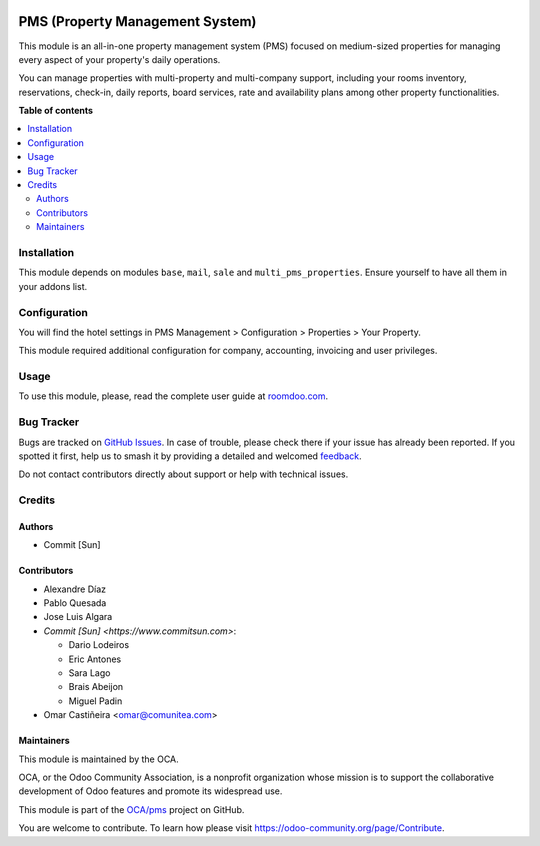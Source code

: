.. image:: https://odoo-community.org/readme-banner-image
   :target: https://odoo-community.org/get-involved?utm_source=readme
   :alt: Odoo Community Association

================================
PMS (Property Management System)
================================

.. 
   !!!!!!!!!!!!!!!!!!!!!!!!!!!!!!!!!!!!!!!!!!!!!!!!!!!!
   !! This file is generated by oca-gen-addon-readme !!
   !! changes will be overwritten.                   !!
   !!!!!!!!!!!!!!!!!!!!!!!!!!!!!!!!!!!!!!!!!!!!!!!!!!!!
   !! source digest: sha256:7439bfa429afb595e7f8009ce9141e47066196495000d194d5a06c3d330e7d73
   !!!!!!!!!!!!!!!!!!!!!!!!!!!!!!!!!!!!!!!!!!!!!!!!!!!!

.. |badge1| image:: https://img.shields.io/badge/maturity-Beta-yellow.png
    :target: https://odoo-community.org/page/development-status
    :alt: Beta
.. |badge2| image:: https://img.shields.io/badge/license-AGPL--3-blue.png
    :target: http://www.gnu.org/licenses/agpl-3.0-standalone.html
    :alt: License: AGPL-3
.. |badge3| image:: https://img.shields.io/badge/github-OCA%2Fpms-lightgray.png?logo=github
    :target: https://github.com/OCA/pms/tree/16.0/pms
    :alt: OCA/pms
.. |badge4| image:: https://img.shields.io/badge/weblate-Translate%20me-F47D42.png
    :target: https://translation.odoo-community.org/projects/pms-16-0/pms-16-0-pms
    :alt: Translate me on Weblate
.. |badge5| image:: https://img.shields.io/badge/runboat-Try%20me-875A7B.png
    :target: https://runboat.odoo-community.org/builds?repo=OCA/pms&target_branch=16.0
    :alt: Try me on Runboat

|badge1| |badge2| |badge3| |badge4| |badge5|

This module is an all-in-one property management system (PMS) focused on medium-sized properties
for managing every aspect of your property's daily operations.

You can manage properties with multi-property and multi-company support, including your rooms inventory,
reservations, check-in, daily reports, board services, rate and availability plans among other property functionalities.

**Table of contents**

.. contents::
   :local:

Installation
============

This module depends on modules ``base``, ``mail``, ``sale`` and ``multi_pms_properties``.
Ensure yourself to have all them in your addons list.

Configuration
=============

You will find the hotel settings in PMS Management > Configuration > Properties > Your Property.

This module required additional configuration for company, accounting, invoicing and user privileges.

Usage
=====

To use this module, please, read the complete user guide at `<roomdoo.com>`_.

Bug Tracker
===========

Bugs are tracked on `GitHub Issues <https://github.com/OCA/pms/issues>`_.
In case of trouble, please check there if your issue has already been reported.
If you spotted it first, help us to smash it by providing a detailed and welcomed
`feedback <https://github.com/OCA/pms/issues/new?body=module:%20pms%0Aversion:%2016.0%0A%0A**Steps%20to%20reproduce**%0A-%20...%0A%0A**Current%20behavior**%0A%0A**Expected%20behavior**>`_.

Do not contact contributors directly about support or help with technical issues.

Credits
=======

Authors
~~~~~~~

* Commit [Sun]

Contributors
~~~~~~~~~~~~

* Alexandre Díaz
* Pablo Quesada
* Jose Luis Algara
* `Commit [Sun] <https://www.commitsun.com>`:

  * Dario Lodeiros
  * Eric Antones
  * Sara Lago
  * Brais Abeijon
  * Miguel Padin
* Omar Castiñeira <omar@comunitea.com>

Maintainers
~~~~~~~~~~~

This module is maintained by the OCA.

.. image:: https://odoo-community.org/logo.png
   :alt: Odoo Community Association
   :target: https://odoo-community.org

OCA, or the Odoo Community Association, is a nonprofit organization whose
mission is to support the collaborative development of Odoo features and
promote its widespread use.

This module is part of the `OCA/pms <https://github.com/OCA/pms/tree/16.0/pms>`_ project on GitHub.

You are welcome to contribute. To learn how please visit https://odoo-community.org/page/Contribute.
